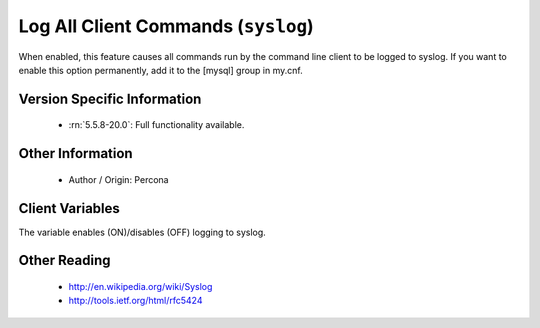 .. _mysql_syslog:

======================================
 Log All Client Commands (``syslog``)
======================================

When enabled, this feature causes all commands run by the command line client to be logged to syslog. If you want to enable this option permanently, add it to the [mysql] group in my.cnf.

Version Specific Information
============================

  * :rn:`5.5.8-20.0`:
    Full functionality available.

Other Information
=================

  * Author / Origin:
    Percona

Client Variables
================

.. variable:: syslog

     :cli: Yes
     :conf: Yes
     :server: No
     :scope: Global
     :dyn: Yes
     :vartype: Boolean
     :default: OFF
     :range: ON/OFF

The variable enables (ON)/disables (OFF) logging to syslog.


Other Reading
=============

  * http://en.wikipedia.org/wiki/Syslog

  * http://tools.ietf.org/html/rfc5424
